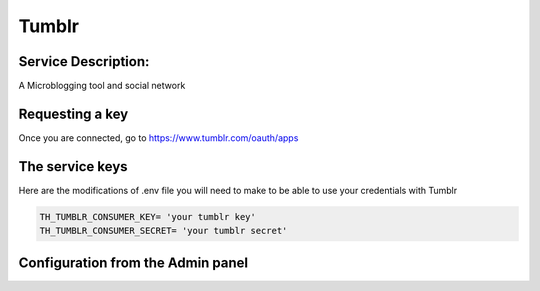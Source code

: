 Tumblr
=======

Service Description:
--------------------

A Microblogging tool and social network

Requesting a key
----------------

Once you are connected, go to https://www.tumblr.com/oauth/apps

The service keys
----------------

Here are the modifications of .env file you will need to make to be able to use your credentials with Tumblr

.. code-block:: python

    TH_TUMBLR_CONSUMER_KEY= 'your tumblr key'
    TH_TUMBLR_CONSUMER_SECRET= 'your tumblr secret'

Configuration from the Admin panel
----------------------------------

.. image:: https://raw.githubusercontent.com/foxmask/django-th/master/docs/service_tumblr.png
    :target: https://tumblr.com/
    :alt: Tumblr
